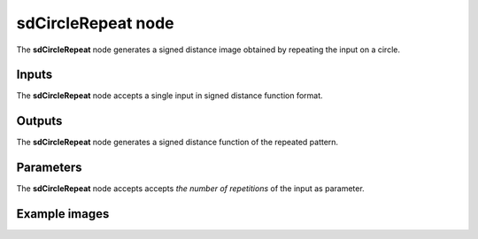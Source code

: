 sdCircleRepeat node
...................

The **sdCircleRepeat** node generates a signed distance image obtained by repeating
the input on a circle.

.. image:: images/node_simple_sdf_operators_sdcirclerepeat.png
	:align: center

Inputs
::::::

The **sdCircleRepeat** node accepts a single input in signed distance function format.

Outputs
:::::::

The **sdCircleRepeat** node generates a signed distance function of the
repeated pattern.

Parameters
::::::::::

The **sdCircleRepeat** node accepts accepts *the number of repetitions*
of the input as parameter.

Example images
::::::::::::::

.. image:: images/node_sdcirclerepeat_sample.png
	:align: center
